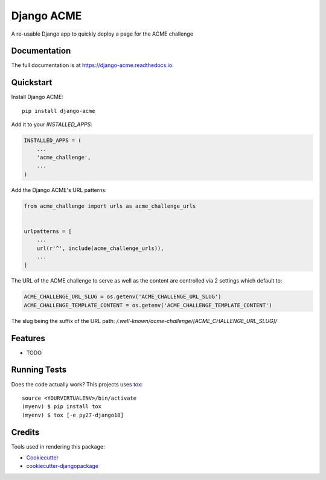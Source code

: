 ===========
Django ACME
===========

.. image:: https://badge.fury.io/py/django-acme.svg
    :target: https://badge.fury.io/py/django-acme

.. image:: https://travis-ci.org/browniebroke/django-acme.svg?branch=master
    :target: https://travis-ci.org/browniebroke/django-acme

.. image:: https://codecov.io/gh/browniebroke/django-acme/branch/master/graph/badge.svg
    :target: https://codecov.io/gh/browniebroke/django-acme

A re-usable Django app to quickly deploy a page for the ACME challenge

Documentation
-------------

The full documentation is at https://django-acme.readthedocs.io.

Quickstart
----------

Install Django ACME::

    pip install django-acme

Add it to your `INSTALLED_APPS`:

.. code-block:: python

    INSTALLED_APPS = (
        ...
        'acme_challenge',
        ...
    )

Add the Django ACME's URL patterns:

.. code-block:: python
    
    from acme_challenge import urls as acme_challenge_urls


    urlpatterns = [
        ...
        url(r'^', include(acme_challenge_urls)),
        ...
    ]

The URL of the ACME challenge to serve as well as the content are
controlled via 2 settings which default to:

.. code-block:: python

    ACME_CHALLENGE_URL_SLUG = os.getenv('ACME_CHALLENGE_URL_SLUG')
    ACME_CHALLENGE_TEMPLATE_CONTENT = os.getenv('ACME_CHALLENGE_TEMPLATE_CONTENT')

The slug being the suffix of the URL path:
`/.well-known/acme-challenge/[ACME_CHALLENGE_URL_SLUG]/`

Features
--------

* TODO

Running Tests
-------------

Does the code actually work? This projects uses tox_:

::

    source <YOURVIRTUALENV>/bin/activate
    (myenv) $ pip install tox
    (myenv) $ tox [-e py27-django18]

Credits
-------

Tools used in rendering this package:

*  Cookiecutter_
*  `cookiecutter-djangopackage`_

.. _Cookiecutter: https://github.com/audreyr/cookiecutter
.. _`cookiecutter-djangopackage`: https://github.com/pydanny/cookiecutter-djangopackage
.. _tox: https://tox.readthedocs.io/en/latest/
